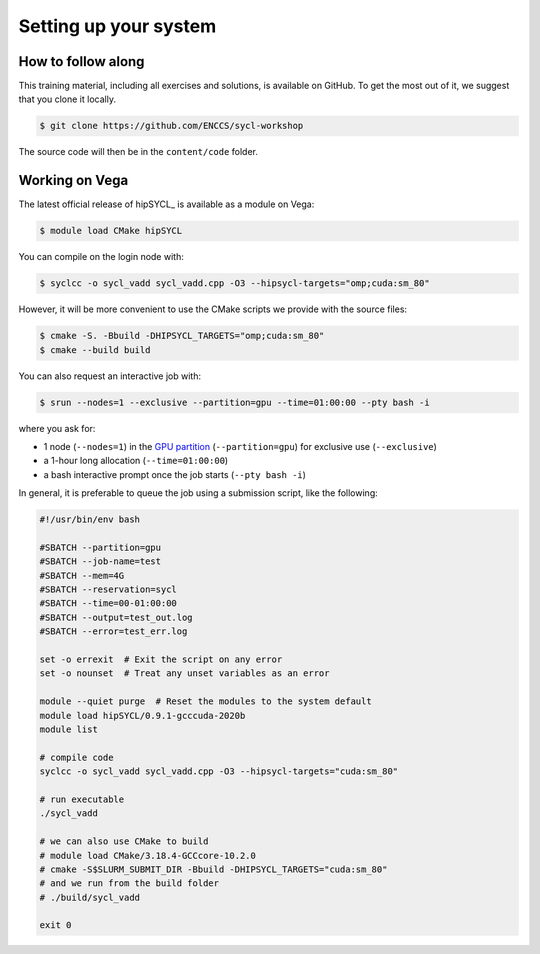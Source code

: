 Setting up your system
======================

.. todo::

   - How to get an account of Vega.
   - How to install hipSYCL locally.

How to follow along
-------------------

This training material, including all exercises and solutions, is available on GitHub.
To get the most out of it, we suggest that you clone it locally.

.. code:: console

   $ git clone https://github.com/ENCCS/sycl-workshop

The source code will then be in the ``content/code`` folder.

Working on Vega
---------------

The latest official release of hipSYCL_ is available as a module on Vega:

.. code:: console

   $ module load CMake hipSYCL

You can compile on the login node with:

.. code:: console

   $ syclcc -o sycl_vadd sycl_vadd.cpp -O3 --hipsycl-targets="omp;cuda:sm_80"

However, it will be more convenient to use the CMake scripts we provide with the source files:

.. code:: console

   $ cmake -S. -Bbuild -DHIPSYCL_TARGETS="omp;cuda:sm_80"
   $ cmake --build build

You can also request an interactive job with:

.. code:: console

   $ srun --nodes=1 --exclusive --partition=gpu --time=01:00:00 --pty bash -i

where you ask for:

* 1 node (``--nodes=1``) in the `GPU partition <https://doc.vega.izum.si/architecture/#gpu-partition>`_ (``--partition=gpu``) for exclusive use (``--exclusive``)
* a 1-hour long allocation (``--time=01:00:00``)
* a bash interactive prompt once the job starts (``--pty bash -i``)

In general, it is preferable to queue the job using a submission script, like the following:

.. todo::

   - Add info about reservation!

.. code:: bash

   #!/usr/bin/env bash

   #SBATCH --partition=gpu
   #SBATCH --job-name=test
   #SBATCH --mem=4G
   #SBATCH --reservation=sycl
   #SBATCH --time=00-01:00:00
   #SBATCH --output=test_out.log
   #SBATCH --error=test_err.log

   set -o errexit  # Exit the script on any error
   set -o nounset  # Treat any unset variables as an error

   module --quiet purge  # Reset the modules to the system default
   module load hipSYCL/0.9.1-gcccuda-2020b
   module list

   # compile code
   syclcc -o sycl_vadd sycl_vadd.cpp -O3 --hipsycl-targets="cuda:sm_80"

   # run executable
   ./sycl_vadd

   # we can also use CMake to build
   # module load CMake/3.18.4-GCCcore-10.2.0
   # cmake -S$SLURM_SUBMIT_DIR -Bbuild -DHIPSYCL_TARGETS="cuda:sm_80"
   # and we run from the build folder
   # ./build/sycl_vadd

   exit 0
